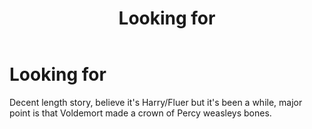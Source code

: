 #+TITLE: Looking for

* Looking for
:PROPERTIES:
:Author: Silver_Hunter_22
:Score: 3
:DateUnix: 1613965602.0
:DateShort: 2021-Feb-22
:FlairText: What's That Fic?
:END:
Decent length story, believe it's Harry/Fluer but it's been a while, major point is that Voldemort made a crown of Percy weasleys bones.


